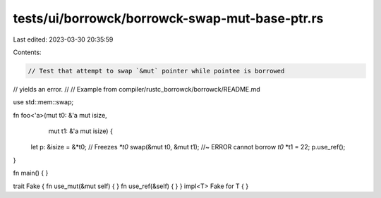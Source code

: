 tests/ui/borrowck/borrowck-swap-mut-base-ptr.rs
===============================================

Last edited: 2023-03-30 20:35:59

Contents:

.. code-block:: rs

    // Test that attempt to swap `&mut` pointer while pointee is borrowed
// yields an error.
//
// Example from compiler/rustc_borrowck/borrowck/README.md

use std::mem::swap;



fn foo<'a>(mut t0: &'a mut isize,
           mut t1: &'a mut isize) {
    let p: &isize = &*t0;     // Freezes `*t0`
    swap(&mut t0, &mut t1); //~ ERROR cannot borrow `t0`
    *t1 = 22;
    p.use_ref();
}

fn main() {
}

trait Fake { fn use_mut(&mut self) { } fn use_ref(&self) { }  }
impl<T> Fake for T { }


